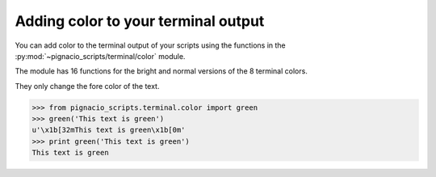 .. _terminal/color:

====================================
Adding color to your terminal output
====================================

You can add color to the terminal output of your scripts using the functions
in the :py:mod:`~pignacio_scripts/terminal/color` module.

The module has 16 functions for the bright and normal versions of the 8
terminal colors.

They only change the fore color of the text.

.. code:: python

  >>> from pignacio_scripts.terminal.color import green
  >>> green('This text is green')
  u'\x1b[32mThis text is green\x1b[0m'
  >>> print green('This text is green')
  This text is green

